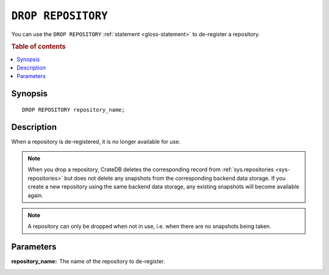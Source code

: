 .. highlight:: psql

.. _sql-drop-repository:

===================
``DROP REPOSITORY``
===================

You can use the ``DROP REPOSITORY`` :ref:`statement <gloss-statement>` to
de-register a repository.

.. SEEALSO::

    :ref:`CREATE REPOSITORY <sql-create-repository>`

.. rubric:: Table of contents

.. contents::
   :local:


.. _sql-drop-repo-synopsis:

Synopsis
========

::

    DROP REPOSITORY repository_name;


.. _sql-drop-repo-desc:

Description
===========

When a repository is de-registered, it is no longer available for use.

.. NOTE::

    When you drop a repository, CrateDB deletes the corresponding record from
    :ref:`sys.repositories <sys-repositories>` but does not delete any
    snapshots from the corresponding backend data storage. If you create a new
    repository using the same backend data storage, any existing snapshots will
    become available again.

.. NOTE::

    A repository can only be dropped when not in use, i.e. when there are no 
    snapshots being taken.


.. _sql-drop-repo-params:

Parameters
==========

:repository_name:
  The name of the repository to de-register.
